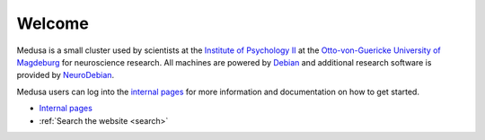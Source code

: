 Welcome
=======

Medusa is a small cluster used by scientists at the `Institute of Psychology
II`_ at the `Otto-von-Guericke University of Magdeburg`_ for neuroscience
research. All machines are powered by Debian_ and additional research software
is provided by NeuroDebian_.


.. _Institute of Psychology II: http://www.ipsy.ovgu.de/en/institute_of_psychology.html
.. _Otto-von-Guericke University of Magdeburg: http://www.ovgu.de/ovgu-p-1.html
.. _Debian: http://www.debian.org
.. _NeuroDebian: http://neuro.debian.net

Medusa users can log into the `internal pages <internal/index.html>`_ for more
information and documentation on how to get started.

* `Internal pages <internal/index.html>`_
* :ref:`Search the website <search>`
